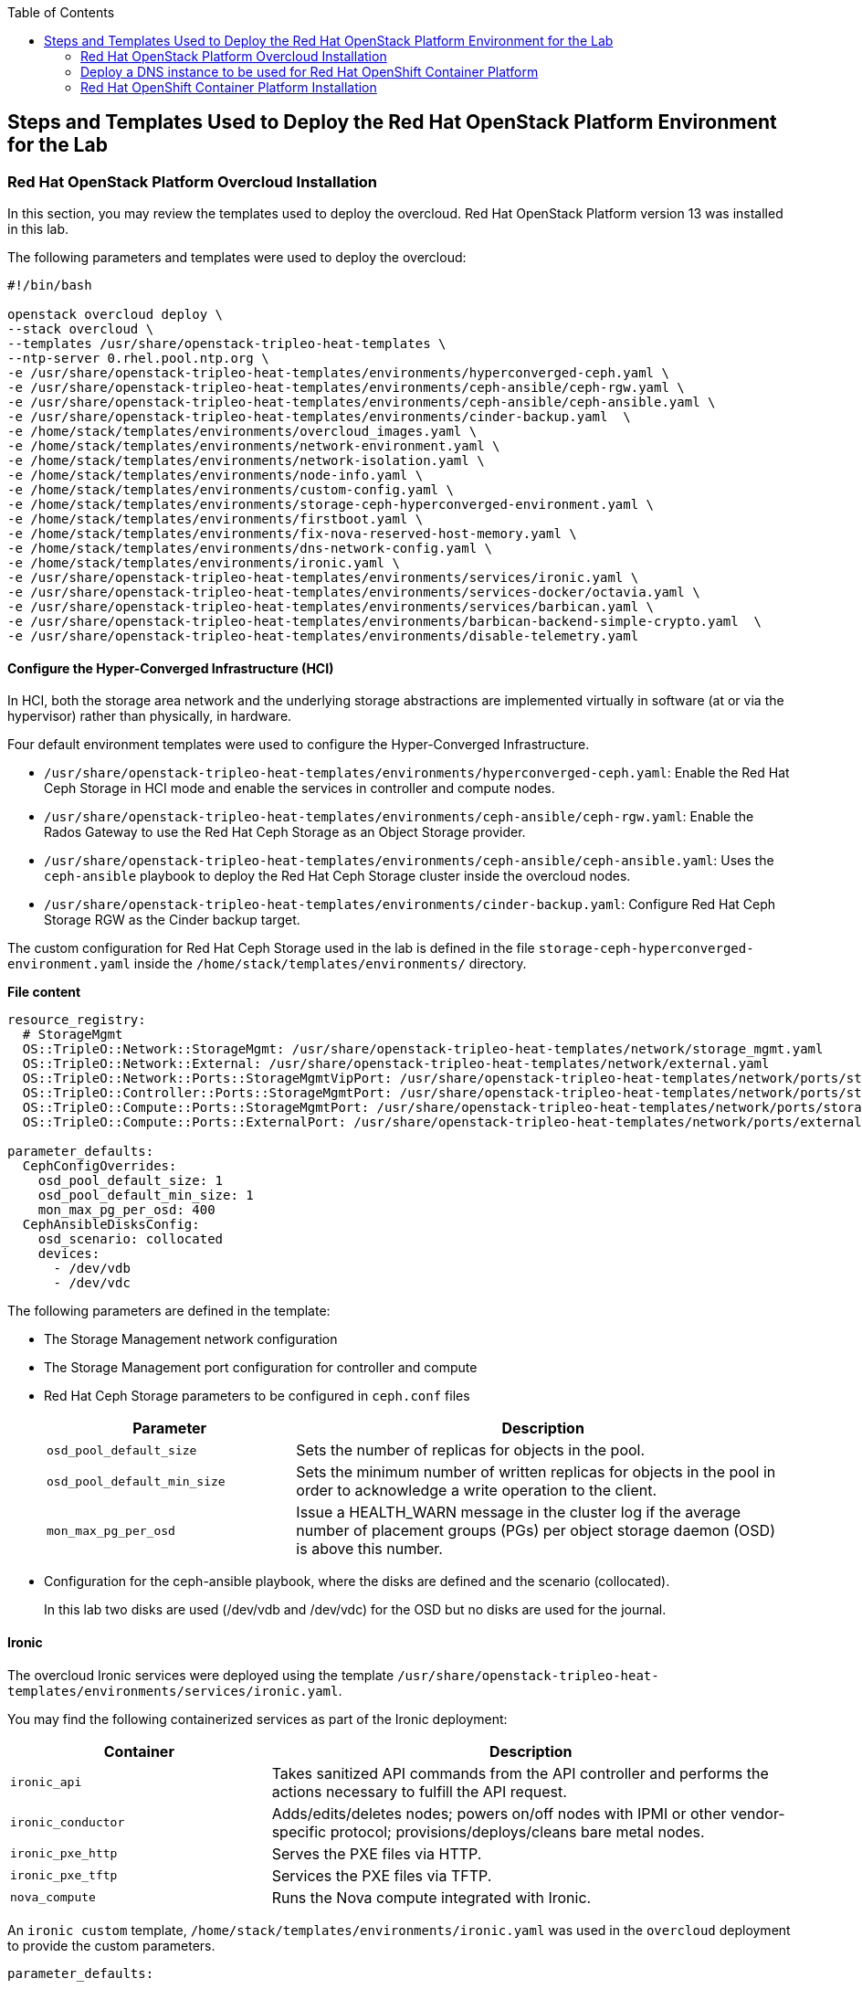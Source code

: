 :sectnums!:
:hardbreaks:
:scrollbar:
:data-uri:
:toc2:
:toc3:
:showdetailed:
:imagesdir: ./images


== Steps and Templates Used to Deploy the Red Hat OpenStack Platform Environment for the Lab

=== Red Hat OpenStack Platform Overcloud Installation

In this section, you may review the templates used to deploy the overcloud. Red Hat OpenStack Platform version 13 was installed in this lab.

.The following parameters and templates were used to deploy the overcloud:
[%nowrap]
----
#!/bin/bash

openstack overcloud deploy \
--stack overcloud \
--templates /usr/share/openstack-tripleo-heat-templates \
--ntp-server 0.rhel.pool.ntp.org \
-e /usr/share/openstack-tripleo-heat-templates/environments/hyperconverged-ceph.yaml \
-e /usr/share/openstack-tripleo-heat-templates/environments/ceph-ansible/ceph-rgw.yaml \
-e /usr/share/openstack-tripleo-heat-templates/environments/ceph-ansible/ceph-ansible.yaml \
-e /usr/share/openstack-tripleo-heat-templates/environments/cinder-backup.yaml  \
-e /home/stack/templates/environments/overcloud_images.yaml \
-e /home/stack/templates/environments/network-environment.yaml \
-e /home/stack/templates/environments/network-isolation.yaml \
-e /home/stack/templates/environments/node-info.yaml \
-e /home/stack/templates/environments/custom-config.yaml \
-e /home/stack/templates/environments/storage-ceph-hyperconverged-environment.yaml \
-e /home/stack/templates/environments/firstboot.yaml \
-e /home/stack/templates/environments/fix-nova-reserved-host-memory.yaml \
-e /home/stack/templates/environments/dns-network-config.yaml \
-e /home/stack/templates/environments/ironic.yaml \
-e /usr/share/openstack-tripleo-heat-templates/environments/services/ironic.yaml \
-e /usr/share/openstack-tripleo-heat-templates/environments/services-docker/octavia.yaml \
-e /usr/share/openstack-tripleo-heat-templates/environments/services/barbican.yaml \
-e /usr/share/openstack-tripleo-heat-templates/environments/barbican-backend-simple-crypto.yaml  \
-e /usr/share/openstack-tripleo-heat-templates/environments/disable-telemetry.yaml

----

==== Configure the Hyper-Converged Infrastructure (HCI)

In HCI, both the storage area network and the underlying storage abstractions are implemented virtually in software (at or via the hypervisor) rather than physically, in hardware.

Four default environment templates were used to configure the Hyper-Converged Infrastructure.

* `/usr/share/openstack-tripleo-heat-templates/environments/hyperconverged-ceph.yaml`: Enable the Red Hat Ceph Storage in HCI mode and enable the services in controller and compute nodes.
* `/usr/share/openstack-tripleo-heat-templates/environments/ceph-ansible/ceph-rgw.yaml`: Enable the Rados Gateway to use the Red Hat Ceph Storage as an Object Storage provider.
* `/usr/share/openstack-tripleo-heat-templates/environments/ceph-ansible/ceph-ansible.yaml`: Uses the `ceph-ansible` playbook to deploy the Red Hat Ceph Storage cluster inside the overcloud nodes.
* `/usr/share/openstack-tripleo-heat-templates/environments/cinder-backup.yaml`: Configure Red Hat Ceph Storage RGW as the Cinder backup target.

The custom configuration for Red Hat Ceph Storage used in the lab is defined in the file `storage-ceph-hyperconverged-environment.yaml` inside the `/home/stack/templates/environments/` directory.

*File content*
[%nowrap]
----
resource_registry:
  # StorageMgmt
  OS::TripleO::Network::StorageMgmt: /usr/share/openstack-tripleo-heat-templates/network/storage_mgmt.yaml
  OS::TripleO::Network::External: /usr/share/openstack-tripleo-heat-templates/network/external.yaml
  OS::TripleO::Network::Ports::StorageMgmtVipPort: /usr/share/openstack-tripleo-heat-templates/network/ports/storage_mgmt.yaml
  OS::TripleO::Controller::Ports::StorageMgmtPort: /usr/share/openstack-tripleo-heat-templates/network/ports/storage_mgmt.yaml
  OS::TripleO::Compute::Ports::StorageMgmtPort: /usr/share/openstack-tripleo-heat-templates/network/ports/storage_mgmt.yaml
  OS::TripleO::Compute::Ports::ExternalPort: /usr/share/openstack-tripleo-heat-templates/network/ports/external.yaml

parameter_defaults:
  CephConfigOverrides:
    osd_pool_default_size: 1
    osd_pool_default_min_size: 1
    mon_max_pg_per_osd: 400
  CephAnsibleDisksConfig:
    osd_scenario: collocated
    devices:
      - /dev/vdb
      - /dev/vdc
----

The following parameters are defined in the template:

* The Storage Management network configuration
* The Storage Management port configuration for controller and compute
* Red Hat Ceph Storage parameters to be configured in `ceph.conf` files
+
[cols="1,2",options="header",caption="",options="nowrap"]
|===
| Parameter |Description
| `osd_pool_default_size` | Sets the number of replicas for objects in the pool.
| `osd_pool_default_min_size` | Sets the minimum number of written replicas for objects in the pool in order to acknowledge a write operation to the client.
| `mon_max_pg_per_osd` | Issue a HEALTH_WARN message in the cluster log if the average number of placement groups (PGs) per object storage daemon (OSD) is above this number.
|===
* Configuration for the ceph-ansible playbook, where the disks are defined and the scenario (collocated).
+
In this lab two disks are used (/dev/vdb and /dev/vdc) for the OSD but no disks are used for the journal.

==== Ironic

The overcloud Ironic services were deployed using the template `/usr/share/openstack-tripleo-heat-templates/environments/services/ironic.yaml`.

You may find the following containerized services as part of the Ironic deployment:

[cols="1,2",options="header",caption="",options="nowrap"]
|===
| Container |Description
| `ironic_api` | Takes sanitized API commands from the API controller and performs the actions necessary to fulfill the API request.
| `ironic_conductor` |  Adds/edits/deletes nodes; powers on/off nodes with IPMI or other vendor-specific protocol; provisions/deploys/cleans bare metal nodes.
| `ironic_pxe_http` | Serves the PXE files via HTTP.
| `ironic_pxe_tftp` | Services the PXE files via TFTP.
| `nova_compute` | Runs the Nova compute integrated with Ironic.
|===

An `ironic custom` template, `/home/stack/templates/environments/ironic.yaml` was used in the `overcloud` deployment to provide the custom parameters.
[source,yaml]
----
parameter_defaults:

    NovaSchedulerDefaultFilters:
        - RetryFilter
        - AggregateInstanceExtraSpecsFilter
        - AvailabilityZoneFilter
        - RamFilter
        - DiskFilter
        - ComputeFilter
        - ComputeCapabilitiesFilter
        - ImagePropertiesFilter

    IronicCleaningDiskErase: metadata
----

==== Octavia

The Red Hat OpenStack Platform load balancer service `Octavia` was deployed using the template `/usr/share/openstack-tripleo-heat-templates/environments/services-docker/octavia.yaml`.
 
The following containerized components were deployed as part of the Octavia service:

[cols="1,2",options="header",caption="",options="nowrap"]
|===
| Container |Description
| `octavia_worker` | Takes sanitized API commands from the API controller and performs the actions necessary to fulfill the API request.
| `octavia_api` |  Takes API requests, performs simple sanitizing on them, and sends them to the controller worker over the Oslo messaging bus.
| `octavia_health_manager` | Monitors individual amphorae to ensure they are up and running, and otherwise healthy. It also handles failover events if amphorae fail unexpectedly.
| `octavia_housekeeping` | Cleans up stale (deleted) database records, manages the spares pool, and manages amphora certificate rotation.
|===

==== Barbican

The template used to deploy Barbican is on the path `/usr/share/openstack-tripleo-heat-templates/environments/services/barbican.yaml` to enable the container for the API and
`/usr/share/openstack-tripleo-heat-templates/environments/barbican-backend-simple-crypto.yaml` to enable a simple cryptographic algorithm.

The Barbican environment template deploys three containerized services:

[cols="1,2",options="header",caption="",options="nowrap"]
|===
| Container |Description
| `barbican_worker` | Processes tasks from the queue. Task components are similar to API resources in that they implement business logic, interface with the datastore, and follow on asynchronous tasks as needed.
| `barbican_keystone_listener` | The Barbican service should have its own dedicated notification queue so that it receives all Keystone notifications.
| `barbican_api` | Handles incoming REST requests to Barbican. These nodes can interact with the database directly if the request can be completed synchronously (such as for GET requests), otherwise the queue supports asynchronous processing by worker nodes.
|===

==== Network Configuration

The following custom templates were used to define the network configuration for the overcloud in the lab environment.

`/home/stack/templates/environments/network-environment.yaml`: Defines the network ranges and the VLAN IDs for the overcloud.

*File content*
[%nowrap]
----
resource_registry:
  # NIC Configs for our roles
  OS::TripleO::Compute::Net::SoftwareConfig: ../nic-configs/compute.yaml
  OS::TripleO::Controller::Net::SoftwareConfig: ../nic-configs/controller.yaml

parameter_defaults:
  # Internal API used for private OpenStack Traffic
  InternalApiNetCidr: 172.17.0.0/24
  InternalApiAllocationPools: [{'start': '172.17.0.20', 'end': '172.17.0.200'}]
  InternalApiNetworkVlanID: 20

  # Tenant Network Traffic - will be used for VXLAN over VLAN
  TenantNetCidr: 172.16.0.0/24
  TenantAllocationPools: [{'start': '172.16.0.20', 'end': '172.16.0.200'}]
  TenantNetworkVlanID: 50

  # Public Storage Access - e.g. Nova/Glance <--> Ceph
  StorageNetCidr: 172.20.0.0/24
  StorageAllocationPools: [{'start': '172.20.0.20', 'end': '172.20.0.200'}]

  # Private Storage Access - i.e. Ceph background cluster/replication
  StorageMgmtNetCidr: 172.20.1.0/24
  StorageMgmtAllocationPools: [{'start': '172.20.1.20', 'end': '172.20.1.200'}]

  ExternalNetCidr: 10.0.0.0/24
  # Leave room for floating IPs in the External allocation pool (if required)
  ExternalAllocationPools: [{'start': '10.0.0.20', 'end': '10.0.0.200'}]
  ExternalNetworkVlanID: 10
  # Set to the router gateway on the external network
  ExternalInterfaceDefaultRoute: 10.0.0.1

  # CIDR subnet mask length for provisioning network
  ControlPlaneSubnetCidr: "24"
  # Gateway router for the provisioning network (or Undercloud IP)
  ControlPlaneDefaultRoute: 192.0.2.1
  # Generally the IP of the Undercloud
  EC2MetadataIp: 192.0.2.1
----

`/home/stack/templates/environments/network-isolation.yaml`: Enable the creation of Neutron networks for isolated overcloud traffic and configure the roles to assign ports (related to that role) on the networks.

*File content*
[%nowrap]
----
resource_registry:
  OS::TripleO::Network::External: /usr/share/openstack-tripleo-heat-templates/network/external.yaml
  OS::TripleO::Network::InternalApi: /usr/share/openstack-tripleo-heat-templates/network/internal_api.yaml
  OS::TripleO::Network::Storage: /usr/share/openstack-tripleo-heat-templates/network/storage.yaml
  OS::TripleO::Network::Tenant: /usr/share/openstack-tripleo-heat-templates/network/tenant.yaml
  # Management network is optional and disabled by default.
  # To enable it, include environments/network-management.yaml
  OS::TripleO::Network::Management: /usr/share/openstack-tripleo-heat-templates/network/management.yaml

  # Port assignments for the VIPs
  OS::TripleO::Network::Ports::ExternalVipPort: /usr/share/openstack-tripleo-heat-templates/network/ports/external.yaml
  OS::TripleO::Network::Ports::InternalApiVipPort: /usr/share/openstack-tripleo-heat-templates/network/ports/internal_api.yaml
  OS::TripleO::Network::Ports::StorageVipPort: /usr/share/openstack-tripleo-heat-templates/network/ports/storage.yaml
  OS::TripleO::Network::Ports::RedisVipPort: /usr/share/openstack-tripleo-heat-templates/network/ports/vip.yaml

  # Port assignments for the controller role
  OS::TripleO::Controller::Ports::ExternalPort: /usr/share/openstack-tripleo-heat-templates/network/ports/external.yaml
  OS::TripleO::Controller::Ports::InternalApiPort: /usr/share/openstack-tripleo-heat-templates/network/ports/internal_api.yaml
  OS::TripleO::Controller::Ports::StoragePort: /usr/share/openstack-tripleo-heat-templates/network/ports/storage.yaml
  OS::TripleO::Controller::Ports::TenantPort: /usr/share/openstack-tripleo-heat-templates/network/ports/tenant.yaml
  OS::TripleO::Controller::Ports::ManagementPort: /usr/share/openstack-tripleo-heat-templates/network/ports/management.yaml

  # Port assignments for the compute role
  OS::TripleO::Compute::Ports::ExternalPort: /usr/share/openstack-tripleo-heat-templates/network/ports/external.yaml
  OS::TripleO::Compute::Ports::InternalApiPort: /usr/share/openstack-tripleo-heat-templates/network/ports/internal_api.yaml
  OS::TripleO::Compute::Ports::StoragePort: /usr/share/openstack-tripleo-heat-templates/network/ports/storage.yaml
  OS::TripleO::Compute::Ports::TenantPort: /usr/share/openstack-tripleo-heat-templates/network/ports/tenant.yaml
  OS::TripleO::Compute::Ports::ManagementPort: /usr/share/openstack-tripleo-heat-templates/network/ports/management.yaml
----

`/home/stack/templates/nic-configs/compute.yaml` and `/home/stack/templates/nic-configs/controller.yaml`: Define the interfaces/bridge for the controller and the compute nodes and its attached networks.

*File content*
[%nowrap]
----
heat_template_version: queens

parameters:
  ControlPlaneIp:
    default: ''
    description: IP address/subnet on the ctlplane network
    type: string
  ExternalIpSubnet:
    default: ''
    description: IP address/subnet on the external network
    type: string
  InternalApiIpSubnet:
    default: ''
    description: IP address/subnet on the internal_api network
    type: string
  StorageIpSubnet:
    default: ''
    description: IP address/subnet on the storage network
    type: string
  StorageMgmtIpSubnet:
    default: ''
    description: IP address/subnet on the storage_mgmt network
    type: string
  TenantIpSubnet:
    default: ''
    description: IP address/subnet on the tenant network
    type: string
  ManagementIpSubnet: # Only populated when including environments/network-management.yaml
    default: ''
    description: IP address/subnet on the management network
    type: string
  BondInterfaceOvsOptions:
    default: 'bond_mode=active-backup'
    description: The ovs_options string for the bond interface. Set things like
                 lacp=active and/or bond_mode=balance-slb using this option.
    type: string
  ExternalNetworkVlanID:
    default: 10
    description: Vlan ID for the external network traffic.
    type: number
  InternalApiNetworkVlanID:
    default: 20
    description: Vlan ID for the internal_api network traffic.
    type: number
  StorageNetworkVlanID:
    default: 30
    description: Vlan ID for the storage network traffic.
    type: number
  StorageMgmtNetworkVlanID:
    default: 40
    description: Vlan ID for the storage_mgmt network traffic.
    type: number
  TenantNetworkVlanID:
    default: 50
    description: Vlan ID for the tenant network traffic.
    type: number
  ManagementNetworkVlanID:
    default: 60
    description: Vlan ID for the management network traffic.
    type: number
  ExternalInterfaceDefaultRoute:
    default: '10.0.0.1'
    description: default route for the external network
    type: string
  ControlPlaneSubnetCidr: # Override this via parameter_defaults
    default: '24'
    description: The subnet CIDR of the control plane network.
    type: string
  ControlPlaneDefaultRoute: # Override this via parameter_defaults
    description: The default route of the control plane network.
    type: string
  DnsServers: # Override this via parameter_defaults
    default: []
    description: A list of DNS servers (2 max for some implementations) that will be added to resolv.conf.
    type: comma_delimited_list
  EC2MetadataIp: # Override this via parameter_defaults
    description: The IP address of the EC2 metadata server.
    type: string

resources:
  OsNetConfigImpl:
    type: OS::Heat::SoftwareConfig
    properties:
      group: script
      config:
        str_replace:
          template:
            get_file: /usr/share/openstack-tripleo-heat-templates/network/scripts/run-os-net-config.sh
            params:
              $network_config:
                network_config:
                - type: ovs_bridge
                  name: br-baremetal
                  use_dhcp: false
                  members:
                    -
                      type: interface
                      name: nic5

                - type: interface
                  name: nic1
                  mtu: 1500
                  use_dhcp: false
                  addresses:
                  - ip_netmask:
                      list_join:
                      - /
                      - - {get_param: ControlPlaneIp}
                        - {get_param: ControlPlaneSubnetCidr}
              -
                type: ovs_bridge
                name: bridge_name
                use_dhcp: false
                members:
                  -
                    type: interface
                    name: nic2

              -
                type: vlan
                vlan_id: {get_param: ExternalNetworkVlanID}
                device: br-ex
                addresses:
                  -
                    ip_netmask: {get_param: ExternalIpSubnet}
                routes:
                - default: true
                  next_hop: {get_param: ExternalInterfaceDefaultRoute}

              -
                type: vlan
                vlan_id: {get_param: InternalApiNetworkVlanID}
                device: br-ex
                addresses:
                  -
                    ip_netmask: {get_param: InternalApiIpSubnet}
              -
                type: vlan
                vlan_id: {get_param: TenantNetworkVlanID}
                device: br-ex
                addresses:
                  -
                    ip_netmask: {get_param: TenantIpSubnet}

              -
                type: ovs_bridge
                name: br-storage
                use_dhcp: false
                mtu: 1500
                addresses:
                  - ip_netmask: {get_param: StorageIpSubnet}
                members:
                  -
                    type: interface
                    name: nic3

              -
                type: ovs_bridge
                name: br-storage-mgmt
                use_dhcp: false
                mtu: 9000
                addresses:
                  - ip_netmask: {get_param: StorageMgmtIpSubnet}
                members:
                  -
                    type: interface
                    name: nic4

outputs:
  OS::stack_id:
    description: The OsNetConfigImpl resource.
    value: {get_resource: OsNetConfigImpl}
----

*Network interfaces in the overcloud nodes*
[cols="1,1,1,2",options="header",caption="",options="nowrap"]
|===
| Interface | OpenStack Name |OVS Bridge |Description
| `eth0` | `nic1` | N/D | Connected to the provisioning network (DHCP from 192.0.2.0/24)
| `eth1` | `nic2` | br-ex | Connected to a trunk (VLANs for internal API, external and tenant)
| `eth2` | `nic3` | br-storage | Connected to the storage network.
| `eth3` | `nic4` | br-storage-mgmt | Connected to the storage management network.
|===

==== Custom Configuration Templates

The following additional custom templates were used to provision the lab.

`/home/stack/templates/environments/node-info.yaml`: Specifies the number of nodes per role and their flavors.

*File content*
[%nowrap]
----
parameter_defaults:
  ControllerCount: 3
  ComputeCount: 2
  OvercloudControllerFlavor: control
  OvercloudComputeFlavor: compute
----

`/home/stack/templates/heat/firstboot.yaml`: Defines the user data to be used during the first boot on all the overcloud nodes.

*File content*
[%nowrap]
----
heat_template_version: 2014-10-16

description: >
  Set root password

resources:
  userdata:
    type: OS::Heat::MultipartMime
    properties:
      parts:
      - config: {get_resource: set_pass}

  set_pass:
    type: OS::Heat::SoftwareConfig
    properties:
      config: |
        #!/bin/bash
        echo 'r3dh4t1!' | passwd --stdin root

outputs:
  OS::stack_id:
    value: {get_resource: userdata}
----

`/home/stack/templates/environments/firstboot.yaml`: Defines the `userdata` resource, which sets the `root` password.

*File content*
[%nowrap]
----
resource_registry:
  OS::TripleO::NodeUserData: ../heat/firstboot.yaml
----


`/home/stack/templates/environments/custom-config.yaml`: Miscellaneous configuration for the overcloud.

*File content*
[%nowrap]
----
parameter_defaults:
  OctaviaAmphoraSshKeyFile: /tmp/id_rsa.pub <1>
  BarbicanSimpleCryptoGlobalDefault: true <2>
  TimeZone: 'America/New_York' <3>
  ServiceNetMap: <4>
    KeystoneAdminApiNetwork: external
----
<1> The file specified by the parameter `OctaviaAmphoraSshKeyFile` must be readable by the `mistral` user on the undercloud server.
<2> Enable the `Simple Crypto` globally.
<3> Defines the timezone.
<4> Change the network for the `Keystone` administration network.

[IMPORTANT]
The endpoint for the Keystone Admin was moved to external due to integration with Red Hat OpenShift.

==== DNS Configuration Templates

`/home/stack/templates/environments/dns-network-config.yaml`: Template to configure the DNS for the overcloud nodes

*File content*
[%nowrap]
----
parameter_defaults:
  CloudName: openstack.example.com
  CloudDomain: example.com
  # Define the DNS servers (maximum 2) for the overcloud nodes
  DnsServers: ['192.0.2.254']
----

`/home/stack/templates/environments/fix-nova-reserved-host-memory.yaml`: Custom parameters to override the lab environment's limitation

*File content*
[%nowrap]
----
parameter_defaults:
  NovaReservedHostMemory: 1024
----
+
[NOTE]
By default, the Red Hat OpenStack Platform director reserves `4 GB` of the compute nodes' memory for host processes. This may not feasible for small scale deployments. The `NovaReservedHostMemory` parameter limits the reserved host memory to `1 GB`.


==== Disable Metrics

The environment file `/usr/share/openstack-tripleo-heat-templates/environments/disable-telemetry.yaml` disables the Ceilometer, Gnocchi, Aodh and Panko services to restrict the overcloud resource utilization.

=== Deploy a DNS instance to be used for Red Hat OpenShift Container Platform

For the DNS VM's installation the playbooks hosted on `https://github.com/tomassedovic/devns` were used.

With this DNS VM server it is possible to dynamically update the DNS using `nsupdate` and is used by the OpenShift Container Platform installation to generate the required DNS records.

The following steps were used for the DNS server's installation:

. Configure file `/home/stack/devns/vars.yaml`.
+
*File content*
+
[%nowrap]
----
---
dns_domain: openshift.example.com

external_network: public

# openstack keypair list
key_name: openshift

# openstack image list
image: rhel7

# openstack flavor list
flavor: m1.small2

server_name: openshift-dns

dns_forwarders: ["8.8.8.8"]
----

. Install `shade` package for Python.

We need to install the `shade` library as a prerequisite to install OpenShift Container Platform on Red Hat OpenStack Platform. Shade is a simple client library for interacting with Red Hat OpenStack Platform clouds.
+
[%nowrap]
----
(overcloud) [stack@undercloud ~]$ sudo yum install python2-shade
----
+
*Sample output*
[%nowrap]
----
Loaded plugins: product-id, search-disabled-repos, subscription-manager
This system is not registered with an entitlement server. You can use subscription-manager to register.
Resolving Dependencies
--> Running transaction check
---> Package python2-shade.noarch 0:1.27.1-1.el7ost will be installed
--> Finished Dependency Resolution

Dependencies Resolved

==============================================================================================================================================================================================
 Package                                   Arch                               Version                                       Repository                                                   Size
==============================================================================================================================================================================================
Installing:
 python2-shade                             noarch                             1.27.1-1.el7ost                               rhel-7-server-openstack-13-rpms                             552 k

Transaction Summary
==============================================================================================================================================================================================
Install  1 Package

Total download size: 552 k
Installed size: 3.1 M
Is this ok [y/d/N]: y
Downloading packages:
python2-shade-1.27.1-1.el7ost.noarch.rpm                                                                                                                               | 552 kB  00:00:00
Running transaction check
Running transaction test
Transaction test succeeded
Running transaction
  Installing : python2-shade-1.27.1-1.el7ost.noarch                                                                                                                                       1/1
  Verifying  : python2-shade-1.27.1-1.el7ost.noarch                                                                                                                                       1/1

Installed:
  python2-shade.noarch 0:1.27.1-1.el7ost

Complete!
----

. Deploy the VMs using Ansible Playbook
+
Once the `vars.yaml` file is configured, we only need to run the `deploy.yaml` playbook to create:

* Network with name `openshift-dns`
* Subnet with name `openshift-dns` with range `192.168.23.0/24`
* Router connected to the `public` network with name `openshift-dns`
* VM with name `openshift-dns`

.Run the `deploy.yaml` playbook
[%nowrap]
----
(overcloud) [stack@undercloud ~]$ cd devns/
(overcloud) [stack@undercloud ~]$ ansible-playbook --private-key ~/.ssh/id_rsa --user cloud-user deploy.yaml -e @vars.yaml
----
+
When the deployment finishes, it shows the `Floating IP`, `key algorithm` and `key secret`  used to update DNS dynamically.


=== Red Hat OpenShift Container Platform Installation

In this section, you may review the installation steps used to deploy OpenShift Container Platform in the lab environment.

Red Hat OpenShift Container Platform 3.10 was installed on top of Red Hat OpenStack using the `openshift-ansible` playbooks. 


==== Review the OpenShift Container Platform Installation Variables

The Ansible inventory file `/root/hosts` contains the `node` configuration and parameters used for the OpenShift Container Platform  installation.

*File content*
[%nowrap]
----
[masters]
ocp-master01.openshift.example.com
[etcd]
ocp-master01.openshift.example.com
[nodes]
ocp-master01.openshift.example.com openshift_ip=192.0.3.16 ansible_host=192.0.3.16 openshift_node_group_name='node-config-master'
ocp-infra01.openshift.example.com openshift_ip=192.0.3.22 ansible_host=192.0.3.22 openshift_node_group_name='node-config-infra'
ocp-node01.openshift.example.com openshift_ip=192.0.3.12 ansible_host=192.0.3.12 openshift_node_group_name='node-config-compute'
[new_nodes]
ocp-node02.openshift.example.com openshift_ip=192.0.3.14 ansible_host=192.0.3.14 openshift_node_group_name='node-config-compute'
[OSEv3:children]
masters
nodes
new_nodes
[OSEv3:vars]
ansible_user=cloud-user
ansible_become=yes
openshift_deployment_type=openshift-enterprise
openshift_release="3.10"
openshift_master_default_subdomain=apps.openshift.example.com
openshift_master_cluster_hostname=console.openshift.example.com
debug_level=2
openshift_disable_check=disk_availability,memory_availability,docker_storage,package_availability,package_version
openshift_additional_repos=[{'id': 'ose-repo', 'name': 'rhel-7-server-ose-3.10-rpms', 'baseurl': 'http://192.0.2.253/repos/rhel-7-server-ose-3.10-rpms', 'enabled': 1, 'gpgcheck': 0},{'id': 'rhel-7-server-rpms-repo', 'name': 'rhel-7-server-rpms', 'baseurl': 'http://192.0.2.253/repos/rhel-7-server-rpms', 'enabled': 1, 'gpgcheck': 0},{'id': 'rhel-7-server-extras-rpms-repo', 'name': 'rhel-7-server-extras-rpms', 'baseurl': 'http://192.0.2.253/repos/rhel-7-server-extras-rpms', 'enabled': 1, 'gpgcheck': 0},{'id': 'rhel-7-fast-datapath-rpms', 'name': 'rhel-7-fast-datapath-rpms', 'baseurl': 'http://192.0.2.253/repos/rhel-7-fast-datapath-rpms', 'enabled': 1, 'gpgcheck': 0}]
openshift_cloudprovider_kind=openstack
openshift_cloudprovider_openstack_auth_url="http://10.0.0.26:5000//v3"
openshift_cloudprovider_openstack_username="admin"
openshift_cloudprovider_openstack_password="Eu3xKG6UKpKvZReEFc7FKqCn6"
openshift_cloudprovider_openstack_tenant_name="admin"
openshift_cloudprovider_openstack_region="regionOne"
openshift_cloudprovider_openstack_domain_name="Default"
openshift_cloudprovider_openstack_blockstorage_version=v2
osm_default_node_selector='region=primary'
openshift_hosted_router_selector='node-role.kubernetes.io/infra=true'
os_sdn_network_plugin_name='redhat/openshift-ovs-multitenant'
openshift_enable_service_catalog=false
template_service_broker_install=false
openshift_ca_cert_expire_days=1825
openshift_node_cert_expire_days=730
openshift_master_cert_expire_days=730
etcd_ca_default_days=1825
----

==== OpenShift Container Platform Installation via Playbook

OpenShift Container Platform uses the playbooks provided in the `openshift-ansible` package for deployment and administration. After installing the `openshift-ansible` package you can find the playbooks for various tasks under the `/usr/share/ansible/openshift-ansible/playbooks/` directory.

.To deploy the OpenShift Container Platform cluster you may run the playbook with the required `inventory` file (hosts) as the input.
[%nowrap]
----
[root@ocp-bastion ~]# ansible-playbook -i <inventory file path> /usr/share/ansible/openshift-ansible/playbooks/deploy_cluster.yml
----
